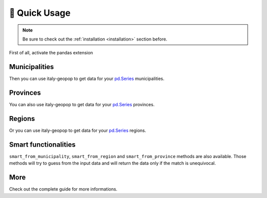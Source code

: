 🔌 Quick Usage
==================

.. note::
  Be sure to check out the :ref:`installation <installation>` section before.


First of all, activate the pandas extension

.. code-block:: python
  :linenos:

  from italy_geopop.pandas_extension import pandas_activate
  pandas_activate(include_geometry=True, data_year=2022)



Municipalities
-----------------

Then you can use italy-geopop to get data for your `pd.Series <https://pandas.pydata.org/docs/reference/api/pandas.Series.html>`_ municipalities.

.. code-block:: python
  :lineno-start: 3

  data = pd.Series(["Torino", "Agliè", "Airasca"])
  data.italy_geopop.from_municipality(population_limits='total')


.. csv-table::
  :file: _static/assets/quick_usage_01.csv
  :header-rows: 1

Provinces
-------------

You can also use italy-geopop to get data for your `pd.Series <https://pandas.pydata.org/docs/reference/api/pandas.Series.html>`_ provinces.

.. code-block:: python
  :lineno-start: 5

  data = pd.Series(["Torino", "Milano", "Venezia"])
  data.italy_geopop.from_province(population_limits=[50], population_labels=['below_50', 'above_equal_50'])


.. csv-table::
  :file: _static/assets/quick_usage_02.csv
  :header-rows: 1

Regions
-------------

Or you can use italy-geopop to get data for your `pd.Series <https://pandas.pydata.org/docs/reference/api/pandas.Series.html>`_ regions.

.. code-block:: python
  :lineno-start: 7

  data = pd.Series(["Piemonte", "Lombardia", "Veneto"])
  data.italy_geopop.from_region()


.. csv-table::
  :file: _static/assets/quick_usage_03.csv
  :header-rows: 1


Smart functionalities
-----------------------

``smart_from_municipality``, ``smart_from_region`` and ``smart_from_province`` methods are also available.
Those methods will try to guess from the input data and will return the data only if the match is unequivocal.

.. code-block:: python
  :lineno-start: 9

  data = pd.Series(["Regione Lombardia", "Regione del Veneto", "Veneto o Lombardia", 15])
  data.italy_geopop.smart_from_region()


.. csv-table::
  :file: _static/assets/quick_usage_04.csv
  :header-rows: 1

More
-------
Check out the complete guide for more informations.

